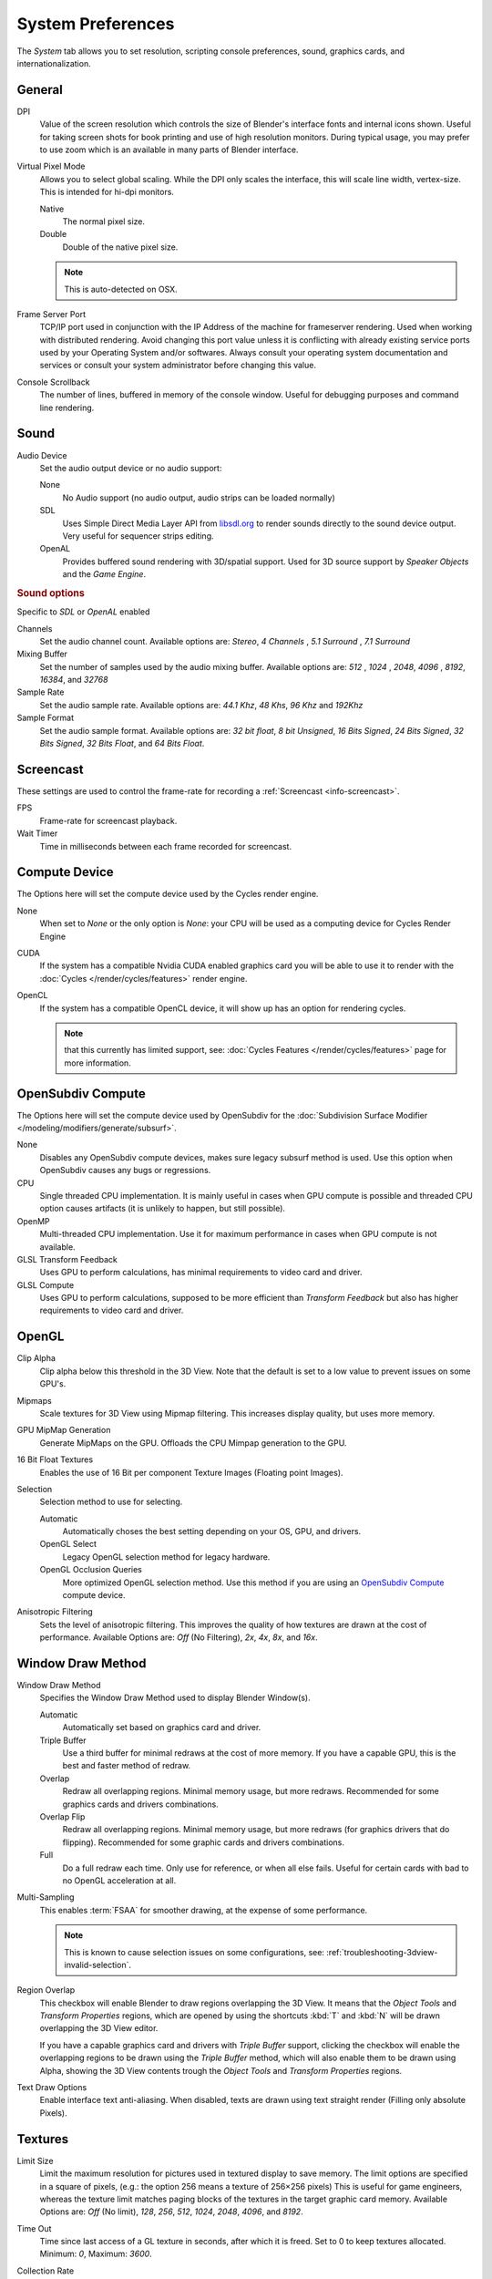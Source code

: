 
******************
System Preferences
******************

The *System* tab allows you to set resolution, scripting console preferences, sound, graphics cards,
and internationalization.

.. figure:: /images/preferences_system.png


General
=======

DPI
   Value of the screen resolution which controls the size of Blender's interface fonts and internal icons shown.
   Useful for taking screen shots for book printing and use of high resolution monitors.
   During typical usage, you may prefer to use zoom which is an available in many parts of Blender interface.
Virtual Pixel Mode
   Allows you to select global scaling. While the DPI only scales the interface,
   this will scale line width, vertex-size. This is intended for hi-dpi monitors.

   Native
      The normal pixel size.
   Double
      Double of the native pixel size.

   .. note::

      This is auto-detected on OSX.

Frame Server Port
   TCP/IP port used in conjunction with the IP Address of the machine for frameserver rendering.
   Used when working with distributed rendering.
   Avoid changing this port value unless it is conflicting with already
   existing service ports used by your Operating System and/or softwares.
   Always consult your operating system documentation and services or
   consult your system administrator before changing this value.
Console Scrollback
   The number of lines, buffered in memory of the console window.
   Useful for debugging purposes and command line rendering.


.. _prefs-system-sound:

Sound
=====

Audio Device
   Set the audio output device or no audio support:

   None
        No Audio support (no audio output, audio strips can be loaded normally)
   SDL
      Uses Simple Direct Media Layer API from `libsdl.org <https://www.libsdl.org>`__
      to render sounds directly to the sound device output. Very useful for sequencer strips editing.
   OpenAL
      Provides buffered sound rendering with 3D/spatial support.
      Used for 3D source support by *Speaker Objects* and the *Game Engine*.

.. rubric:: Sound options

Specific to *SDL* or *OpenAL* enabled

Channels
   Set the audio channel count. Available options are: *Stereo*, *4 Channels* , *5.1 Surround* , *7.1 Surround*
Mixing Buffer
   Set the number of samples used by the audio mixing buffer. Available options are:
   *512* , *1024* , *2048*, *4096* , *8192*, *16384*, and *32768*
Sample Rate
   Set the audio sample rate. Available options are: *44.1 Khz*, *48 Khs*, *96 Khz* and *192Khz*
Sample Format
   Set the audio sample format. Available options are:
   *32 bit float*, *8 bit Unsigned*, *16 Bits Signed*, *24 Bits Signed*,
   *32 Bits Signed*, *32 Bits Float*, and *64 Bits Float*.


.. _prefs-system-screencast:

Screencast
==========

These settings are used to control the frame-rate for recording a :ref:`Screencast <info-screencast>`.

FPS
   Frame-rate for screencast playback.
Wait Timer
   Time in milliseconds between each frame recorded for screencast.


Compute Device
==============

The Options here will set the compute device used by the Cycles render engine.

None
   When set to *None* or the only option is *None*:
   your CPU will be used as a computing device for Cycles Render Engine
CUDA
   If the system has a compatible Nvidia CUDA enabled graphics card you will be able
   to use it to render with the :doc:`Cycles </render/cycles/features>` render engine.
OpenCL
   If the system has a compatible OpenCL device, it will show up has an option for rendering cycles.

   .. note::

      that this currently has limited support, see:
      :doc:`Cycles Features </render/cycles/features>` page for more information.


.. _prefs-system-opensubdiv:

OpenSubdiv Compute
==================

The Options here will set the compute device used by OpenSubdiv for the
:doc:`Subdivision Surface Modifier </modeling/modifiers/generate/subsurf>`.

None
   Disables any OpenSubdiv compute devices, makes sure legacy subsurf method is used.
   Use this option when OpenSubdiv causes any bugs or regressions.
CPU
   Single threaded CPU implementation.
   It is mainly useful in cases when GPU compute is possible and threaded CPU option causes artifacts
   (it is unlikely to happen, but still possible).
OpenMP
   Multi-threaded CPU implementation. Use it for maximum performance in cases when GPU compute is not available.
GLSL Transform Feedback
   Uses GPU to perform calculations, has minimal requirements to video card and driver.
GLSL Compute
   Uses GPU to perform calculations, supposed to be more efficient than *Transform Feedback*
   but also has higher requirements to video card and driver.


OpenGL
======

Clip Alpha
   Clip alpha below this threshold in the 3D View.
   Note that the default is set to a low value to prevent issues on some GPU's.
Mipmaps
   Scale textures for 3D View using Mipmap filtering. This increases display quality, but uses more memory.
GPU MipMap Generation
   Generate MipMaps on the GPU. Offloads the CPU Mimpap generation to the GPU.
16 Bit Float Textures
   Enables the use of 16 Bit per component Texture Images (Floating point Images).

Selection
   Selection method to use for selecting.

   Automatic
      Automatically choses the best setting depending on your OS, GPU, and drivers.
   OpenGL Select
      Legacy OpenGL selection method for legacy hardware.
   OpenGL Occlusion Queries
      More optimized OpenGL selection method.
      Use this method if you are using an `OpenSubdiv Compute`_ compute device.

Anisotropic Filtering
   Sets the level of anisotropic filtering.
   This improves the quality of how textures are drawn at the cost of performance.
   Available Options are: *Off* (No Filtering), *2x*, *4x*, *8x*, and *16x*.


.. _prefs-system-window-draw:

Window Draw Method
==================

Window Draw Method
   Specifies the Window Draw Method used to display Blender Window(s).

   Automatic
      Automatically set based on graphics card and driver.
   Triple Buffer
      Use a third buffer for minimal redraws at the cost of more memory.
      If you have a capable GPU, this is the best and faster method of redraw.
   Overlap
      Redraw all overlapping regions. Minimal memory usage, but more redraws.
      Recommended for some graphics cards and drivers combinations.
   Overlap Flip
      Redraw all overlapping regions. Minimal memory usage, but more redraws (for graphics drivers that do flipping).
      Recommended for some graphic cards and drivers combinations.
   Full
      Do a full redraw each time. Only use for reference, or when all else fails.
      Useful for certain cards with bad to no OpenGL acceleration at all.

.. _prefs-system-multi-sampling:

Multi-Sampling
   This enables :term:`FSAA` for smoother drawing, at the expense of some performance.

   .. note::

      This is known to cause selection issues on some configurations,
      see: :ref:`troubleshooting-3dview-invalid-selection`.

Region Overlap
   This checkbox will enable Blender to draw regions overlapping the 3D View.
   It means that the *Object Tools* and *Transform Properties* regions,
   which are opened by using the shortcuts :kbd:`T` and :kbd:`N` will be drawn overlapping the 3D View editor.

   If you have a capable graphics card and drivers with *Triple Buffer* support,
   clicking the checkbox will enable the overlapping regions to be drawn using the *Triple Buffer* method,
   which will also enable them to be drawn using Alpha, showing the 3D View contents trough the
   *Object Tools* and *Transform Properties* regions.

Text Draw Options
   Enable interface text anti-aliasing.
   When disabled, texts are drawn using text straight render (Filling only absolute Pixels).


Textures
========

Limit Size
   Limit the maximum resolution for pictures used in textured display to save memory.
   The limit options are specified in a square of pixels,
   (e.g.: the option 256 means a texture of 256×256 pixels) This is useful for game engineers,
   whereas the texture limit matches paging blocks of the textures in the target graphic card memory.
   Available Options are: *Off* (No limit), *128*, *256*, *512*, *1024*, *2048*, *4096*, and *8192*.
Time Out
   Time since last access of a GL texture in seconds, after which it is freed. Set to 0 to keep textures allocated.
   Minimum: *0*, Maximum: *3600*.
Collection Rate
   Number of seconds between each run of the GL texture garbage collector.
   Minimum: *0*, Maximum: *3600*.

Image Draw Method
   Method to draw images as the following options are supported:

   2D Texture
      Uses CPU for display transform and draws images as a 2D texture.
   GLSL
      Fastest method using GLSL for display transform and draws images as a 2D texture.
   Draw Pixels
      Uses CPU for display transform and draws images as a 2D texture.


Sequencer/Clip Editor
=====================

..
   NOTE: this is currently commented out in the code.
   Prefetch Frames
      Number of frames to render ahead during playback.
      Useful when the chosen video codec cannot sustain screen frame rates
      correctly using direct rendering from the disk to video.
      During video playbacks or editing operations.
      Minimum: *0*, Maximum: *500*.

Memory Cache Limit
   Upper limit of the sequencer's memory cache (megabytes).
   For optimum clip editor and sequencer performance, high values are recommended.


Solid OpenGL lights
===================

*Solid OpenGL Lights* are used to light the 3D View,
mostly during *Solid view*. Lighting is constant and position "world" based.
There are three virtual light sources, also called OpenGL auxiliary lamps,
used to illuminate 3D View scenes, which will not display in renders.


The Lamp Icons allows the user to enable or disable OpenGL Lamps.
At least one of the three auxiliary OpenGL Lamps must remain enabled for the 3D View.
The lamps are equal, their difference is their positioning and colors.
You can control the direction of the lamps, as well as their diffuse and specular colors. Available Options are:

Direction
   Clicking with :kbd:`LMB` in the sphere and dragging the mouse cursor
   let us the user change the direction of the lamp by rotating the sphere.
   The direction of the lamp will be the same as shown at the sphere surface.
Diffuse
   This is the constant color of the lamp.
   Clicking on the color widget, opens the color picker pop-up and
   allows the user to change colors using the color picker.
Specular
   This is the highlight color of the lamp
   Clicking on the color widget, opens the color picker pop-up and
   allows the user to change colors using the color picker.


Color Picker Type
=================

Choose which type of :term:`color space` you prefer. It will show when clicking :kbd:`LMB` on any color field.

See the different color picker types at the :doc:`Extended Controls </interface/controls/extended_controls>` page.


.. _prefs-system-weight:

Custom Weight Paint Range
=========================

*Mesh skin weighting* is used to control how much a bone deforms the mesh of a character.
To visualize and paint these weights, Blender uses a color ramp (from blue to green, and from yellow to red).
Enabling the checkbox will enable an alternate map using a ramp starting with an empty range.
Now you can create your custom map using the common color ramp options.
For detailed information about how to use color ramps,
see: to the :doc:`Extended Controls </interface/controls/extended_controls>` page.


.. _prefs-system-international:

Internationalization
====================

Blender supports a wide range of languages,
enabling this check box will enable Blender to support International Fonts.
International fonts can be loaded for the User Interface and used instead of Blender default bundled font.

This will also enable options for translating the User Interface
through a list of languages and Tips for Blender tools which appear
whenever the user hovers a mouse over Blender tools.

Blender supports I18N for internationalization.
For more Information on how to load International fonts,
see: :doc:`Editing Texts </modeling/texts/editing>` page.
